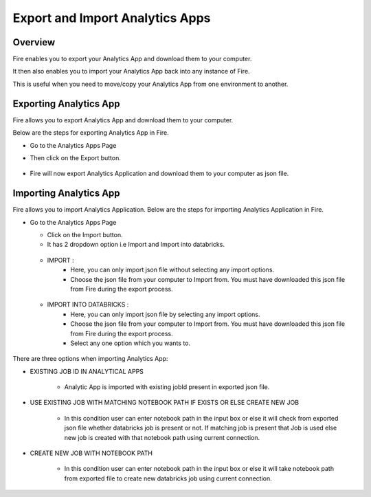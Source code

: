 Export and Import Analytics Apps
=======================

Overview
--------

Fire enables you to export your Analytics App and download them to your computer.

It then also enables you to import your Analytics App back into any instance of Fire.

This is useful when you need to move/copy your Analytics App from one environment to another.

Exporting Analytics App
--------

Fire allows you to export Analytics App and download them to your computer.

Below are the steps for exporting Analytics App in Fire.


* Go to the Analytics Apps Page

* Then click on the Export button.

  .. figure:: ../../_assets/web-app/export-app-1.PNG
      :alt: web-app
      :width: 90%
     
* Fire will now export Analytics Application and download them to your computer as json file.

  .. figure:: ../../_assets/web-app/export-app-2.PNG
      :alt: web-app
      :width: 90%
     
Importing Analytics App
--------

Fire allows you to import Analytics Application. Below are the steps for importing Analytics Application in Fire.

* Go to the Analytics Apps Page

  - Click on the Import button. 
  - It has 2 dropdown option i.e Import and Import into databricks.
  
   .. figure:: ../../_assets/web-app/import-app-1.PNG
      :alt: web-app
      :width: 90%
      
  - IMPORT : 
             - Here, you can only import json file without selecting any import options.
             - Choose the json file from your computer to Import from. You must have downloaded this json file from Fire during the export process.
  
  .. figure:: ../../_assets/web-app/import-app-2.PNG
      :alt: web-app
      :width: 90%
      
  - IMPORT INTO DATABRICKS : 
                             - Here, you can only import json file by selecting any import options.
                             - Choose the json file from your computer to Import from. You must have downloaded this json file from Fire during the export process.
                             - Select any one option which you wants to. 

 .. figure:: ../../_assets/web-app/import-app-3.PNG
      :alt: web-app
      :width: 90%

There are three options when importing Analytics App:

* EXISTING JOB ID IN ANALYTICAL APPS

   -  Analytic App is imported with existing jobId present in exported json file.
   
    .. figure:: ../../_assets/web-app/import-app-3.PNG
      :alt: web-app
      :width: 90%

* USE EXISTING JOB WITH MATCHING NOTEBOOK PATH IF EXISTS OR ELSE CREATE NEW JOB

   -  In this condition user can enter notebook path in the input box or else it will check from exported json file whether databricks job is present or not. If matching job is present that Job is used else new job is created with that notebook path using current connection.
  
   .. figure:: ../../_assets/web-app/import-app-4.PNG
      :alt: web-app
      :width: 90%

* CREATE NEW JOB WITH NOTEBOOK PATH

   -  In this condition user can enter notebook path in the input box or else it will take notebook path from exported file to create new databricks job using current connection.

  .. figure:: ../../_assets/web-app/import-app-5.PNG
      :alt: web-app
      :width: 90%


